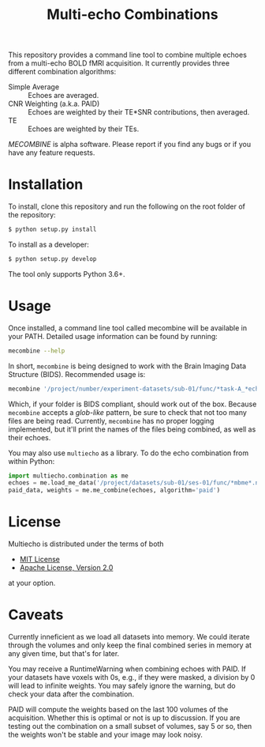 #+TITLE: Multi-echo Combinations

This repository provides a command line tool to combine multiple echoes from a multi-echo BOLD fMRI acquisition.
It currently provides three different combination algorithms:

 - Simple Average :: Echoes are averaged.
 - CNR Weighting (a.k.a. PAID) :: Echoes are weighted by their TE*SNR contributions, then averaged.
 - TE :: Echoes are weighted by their TEs.


/MECOMBINE/ is alpha software. Please report if you find any bugs or if you have any feature requests. 

* Installation

To install, clone this repository and run the following on the root folder of the repository:

#+BEGIN_SRC sh
$ python setup.py install
#+END_SRC

To install as a developer:

#+BEGIN_SRC sh
$ python setup.py develop
#+END_SRC

The tool only supports Python 3.6+.

* Usage

Once installed, a command line tool called mecombine will be available in your PATH. Detailed usage information can be found by running:

#+BEGIN_SRC sh
mecombine --help
#+END_SRC

In short,  =mecombine= is being designed to work with the Brain Imaging Data Structure (BIDS). Recommended usage is:

#+BEGIN_SRC sh
mecombine '/project/number/experiment-datasets/sub-01/func/*task-A_*echo-*.nii.gz' --outputname 'echoes_combined' --saveweights
#+END_SRC

Which, if your folder is BIDS compliant, should work out of the box. Because =mecombine= accepts a /glob-like/ pattern, be sure to check that not too many files are being read. Currently, =mecombine= has no proper logging implemented, but it'll print the names of the files being combined, as well as their echoes.

You may also use =multiecho= as a library.
To do the echo combination from within Python:

#+BEGIN_SRC python
import multiecho.combination as me
echoes = me.load_me_data('/project/datasets/sub-01/ses-01/func/*mbme*.nii.gz')
paid_data, weights = me.me_combine(echoes, algorithm='paid')
#+END_SRC

* License

Multiecho is distributed under the terms of both

- [[https://choosealicense.com/licenses/mit][MIT License]]
- [[https://choosealicense.com/licenses/apache-2.0][Apache License, Version 2.0]]

at your option.


* Caveats

Currently inneficient as we load all datasets into memory. We could iterate
through the volumes and only keep the final combined series in memory at any
given time, but that's for later.

You may receive a RuntimeWarning when combining echoes with PAID. If your datasets have voxels with 0s, e.g., if they were masked, a division by 0 will lead to infinite weights. You may safely ignore the warning, but do check your data after the combination.

PAID will compute the weights based on the last 100 volumes of the acquisition. Whether this is optimal or not is up to discussion. If you are testing out the combination on a small subset of volumes, say 5 or so, then the weights won't be stable and your image may look noisy.
